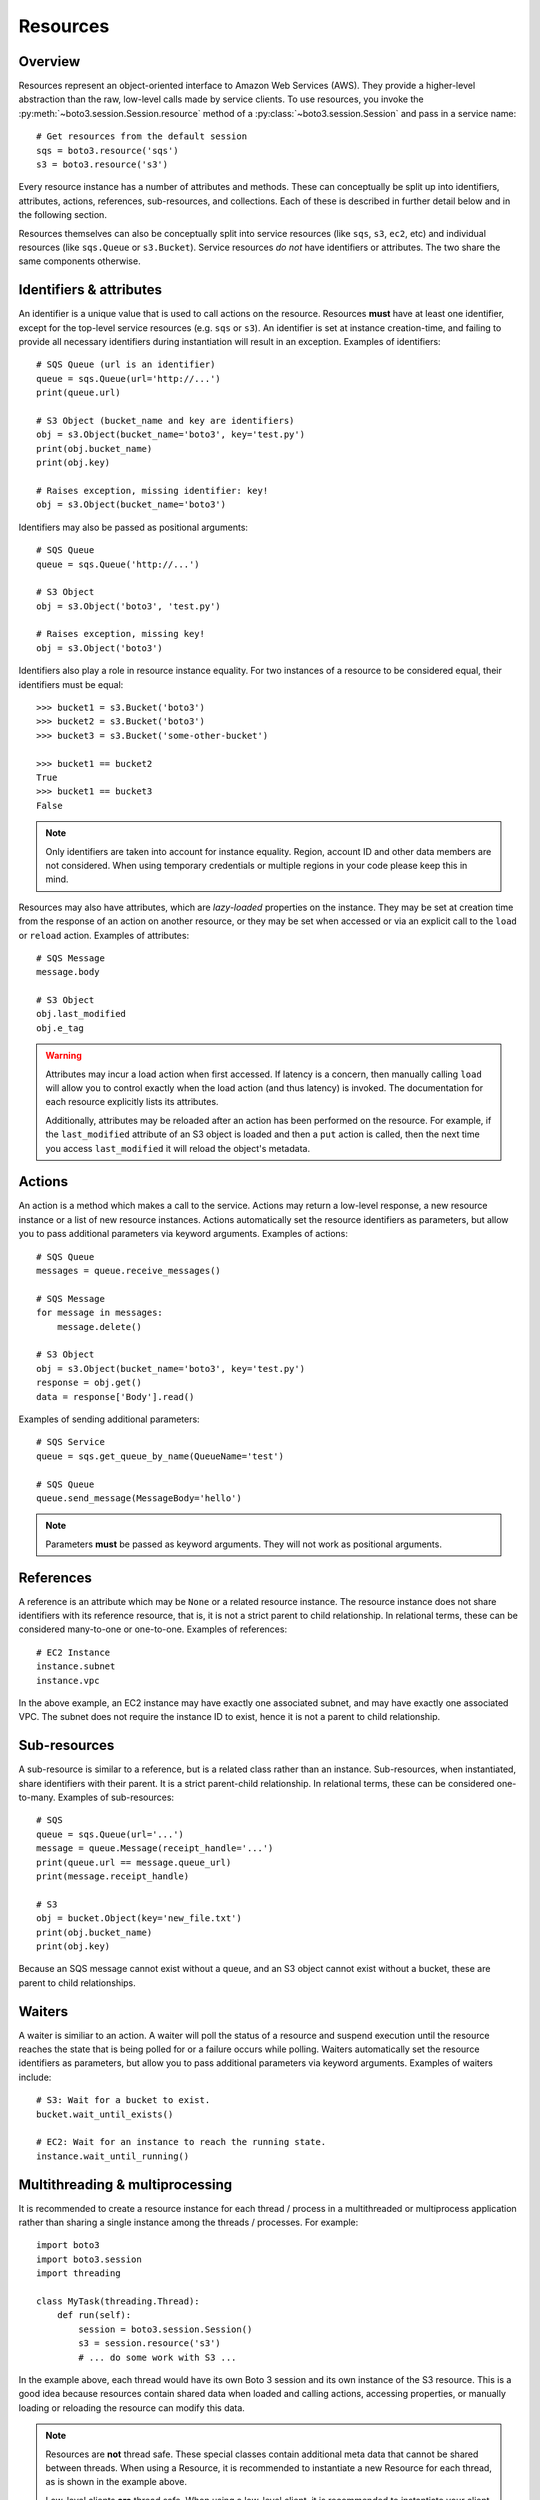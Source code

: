 .. _guide_resources:

Resources
=========

Overview
--------
Resources represent an object-oriented interface to Amazon Web Services (AWS).
They provide a higher-level abstraction than the raw, low-level calls made by
service clients. To use resources, you invoke the
:py:meth:`~boto3.session.Session.resource` method of a
:py:class:`~boto3.session.Session` and pass in a service name::

    # Get resources from the default session
    sqs = boto3.resource('sqs')
    s3 = boto3.resource('s3')

Every resource instance has a number of attributes and methods. These can
conceptually be split up into identifiers, attributes, actions, references,
sub-resources, and collections. Each of these is described in further detail
below and in the following section.

Resources themselves can also be conceptually split into service resources
(like ``sqs``, ``s3``, ``ec2``, etc) and individual resources (like
``sqs.Queue`` or ``s3.Bucket``). Service resources *do not* have
identifiers or attributes. The two share the same components otherwise.


.. _identifiers_attributes_intro:

Identifiers & attributes
------------------------
An identifier is a unique value that is used to call actions on the resource.
Resources **must** have at least one identifier, except for the top-level
service resources (e.g. ``sqs`` or ``s3``). An identifier is set at instance
creation-time, and failing to provide all necessary identifiers during
instantiation will result in an exception. Examples of identifiers::

    # SQS Queue (url is an identifier)
    queue = sqs.Queue(url='http://...')
    print(queue.url)

    # S3 Object (bucket_name and key are identifiers)
    obj = s3.Object(bucket_name='boto3', key='test.py')
    print(obj.bucket_name)
    print(obj.key)

    # Raises exception, missing identifier: key!
    obj = s3.Object(bucket_name='boto3')

Identifiers may also be passed as positional arguments::

    # SQS Queue
    queue = sqs.Queue('http://...')

    # S3 Object
    obj = s3.Object('boto3', 'test.py')

    # Raises exception, missing key!
    obj = s3.Object('boto3')

Identifiers also play a role in resource instance equality. For two
instances of a resource to be considered equal, their identifiers must
be equal::

    >>> bucket1 = s3.Bucket('boto3')
    >>> bucket2 = s3.Bucket('boto3')
    >>> bucket3 = s3.Bucket('some-other-bucket')

    >>> bucket1 == bucket2
    True
    >>> bucket1 == bucket3
    False

.. note::

   Only identifiers are taken into account for instance equality. Region,
   account ID and other data members are not considered. When using temporary
   credentials or multiple regions in your code please keep this in mind.

Resources may also have attributes, which are *lazy-loaded* properties on the
instance. They may be set at creation time from the response of an action on
another resource, or they may be set when accessed or via an explicit call to
the ``load`` or ``reload`` action. Examples of attributes::

    # SQS Message
    message.body

    # S3 Object
    obj.last_modified
    obj.e_tag

.. warning::

   Attributes may incur a load action when first accessed. If latency is
   a concern, then manually calling ``load`` will allow you to control
   exactly when the load action (and thus latency) is invoked. The
   documentation for each resource explicitly lists its attributes.

   Additionally, attributes may be reloaded after an action has been
   performed on the resource. For example, if the ``last_modified``
   attribute of an S3 object is loaded and then a ``put`` action is
   called, then the next time you access ``last_modified`` it will
   reload the object's metadata.

.. _actions_intro:

Actions
-------
An action is a method which makes a call to the service. Actions may return a
low-level response, a new resource instance or a list of new resource
instances. Actions automatically set the resource identifiers as parameters,
but allow you to pass additional parameters via keyword arguments. Examples
of actions::

    # SQS Queue
    messages = queue.receive_messages()

    # SQS Message
    for message in messages:
        message.delete()

    # S3 Object
    obj = s3.Object(bucket_name='boto3', key='test.py')
    response = obj.get()
    data = response['Body'].read()

Examples of sending additional parameters::

    # SQS Service
    queue = sqs.get_queue_by_name(QueueName='test')

    # SQS Queue
    queue.send_message(MessageBody='hello')

.. note::

   Parameters **must** be passed as keyword arguments. They will not work
   as positional arguments.

.. _references_intro:

References
----------
A reference is an attribute which may be ``None`` or a related resource
instance. The resource instance does not share identifiers with its
reference resource, that is, it is not a strict parent to child relationship.
In relational terms, these can be considered many-to-one or one-to-one.
Examples of references::

    # EC2 Instance
    instance.subnet
    instance.vpc

In the above example, an EC2 instance may have exactly one associated
subnet, and may have exactly one associated VPC. The subnet does not
require the instance ID to exist, hence it is not a parent to child
relationship.

.. _subresources_intro:

Sub-resources
-------------
A sub-resource is similar to a reference, but is a related class rather than
an instance. Sub-resources, when instantiated, share identifiers with their
parent. It is a strict parent-child relationship. In relational terms, these
can be considered one-to-many. Examples of sub-resources::

    # SQS
    queue = sqs.Queue(url='...')
    message = queue.Message(receipt_handle='...')
    print(queue.url == message.queue_url)
    print(message.receipt_handle)

    # S3
    obj = bucket.Object(key='new_file.txt')
    print(obj.bucket_name)
    print(obj.key)

Because an SQS message cannot exist without a queue, and an S3 object cannot
exist without a bucket, these are parent to child relationships.

.. _waiters_intro:

Waiters
-------
A waiter is similiar to an action. A waiter will poll the status of a
resource and suspend execution until the resource reaches the state that is
being polled for or a failure occurs while polling.
Waiters automatically set the resource
identifiers as parameters, but allow you to pass additional parameters via
keyword arguments. Examples of waiters include::

    # S3: Wait for a bucket to exist.
    bucket.wait_until_exists()

    # EC2: Wait for an instance to reach the running state.
    instance.wait_until_running()


Multithreading & multiprocessing
--------------------------------
It is recommended to create a resource instance for each thread / process in a multithreaded or multiprocess application rather than sharing a single instance among the threads / processes. For example::

    import boto3
    import boto3.session
    import threading

    class MyTask(threading.Thread):
        def run(self):
            session = boto3.session.Session()
            s3 = session.resource('s3')
            # ... do some work with S3 ...

In the example above, each thread would have its own Boto 3 session and its own instance of the S3 resource. This is a good idea because resources contain shared data when loaded and calling actions, accessing properties, or manually loading or reloading the resource can modify this data.

.. note::
    Resources are **not** thread safe. These special classes contain additional meta data that cannot be shared between threads. When using a Resource, it is recommended to instantiate a new Resource for each thread, as is shown in the example above. 
    
    Low-level clients **are** thread safe. When using a low-level client, it is recommended to instantiate your client then pass that client object to each of your threads. 
